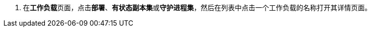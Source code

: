 // :ks_include_id: 9a57470c05844927b339f00b72bbb342
. 在**工作负载**页面，点击**部署**、**有状态副本集**或**守护进程集**，然后在列表中点击一个工作负载的名称打开其详情页面。